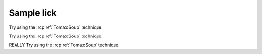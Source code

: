 Sample lick
===========

Try using the :rcp:ref:`TomatoSoup` technique.

Try using the :rcp:ref:`TomatoSoup` technique.

REALLY Try using the :rcp:ref:`TomatoSoup` technique.
